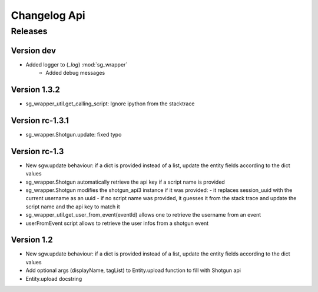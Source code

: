 Changelog Api
=============

Releases
--------

Version dev
```````````
- Added logger to (`_log`) :mod:`sg_wrapper`
    - Added debug messages

Version 1.3.2
`````````````
- sg_wrapper_util.get_calling_script: Ignore ipython from the stacktrace

Version rc-1.3.1
````````````````
- sg_wrapper.Shotgun.update: fixed typo


Version rc-1.3
``````````````
- New sgw.update behaviour: if a dict is provided instead of a list, update the entity fields according to the dict values
- sg_wrapper.Shotgun automatically retrieve the api key if a script name is provided
- sg_wrapper.Shotgun modifies the shotgun_api3 instance if it was provided:
  - it replaces session_uuid with the current username as an uuid
  - if no script name was provided, it guesses it from the stack trace and update the script name and the api key to match it
- sg_wrapper_util.get_user_from_event(eventId) allows one to retrieve the username from an event
- userFromEvent script allows to retrieve the user infos from a shotgun event


Version 1.2
```````````
- New sgw.update behaviour: if a dict is provided instead of a list, update the entity fields according to the dict values
- Add optional args (displayName, tagList) to Entity.upload function to fill with Shotgun api
- Entity.upload docstring
